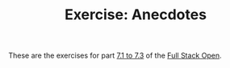 #+TITLE: Exercise: Anecdotes

These are the exercises for part [[https://fullstackopen.com/en/part7/react_router][7.1 to 7.3]] of the [[https://fullstackopen.com][Full Stack Open]].
